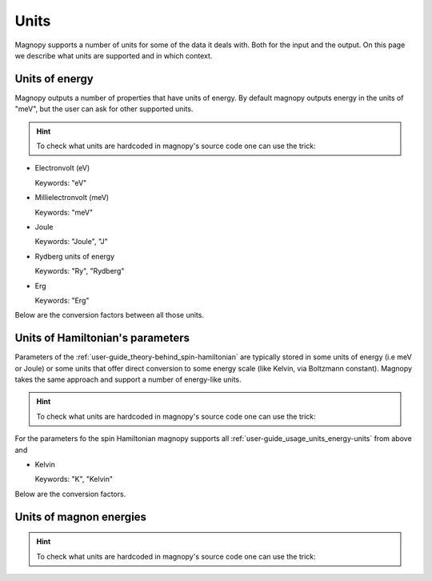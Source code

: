 .. _user-guide_usage_units:

*****
Units
*****


Magnopy supports a number of units for some of the data it deals with. Both for the input
and the output. On this page we describe what units are supported and in which context.

.. _user-guide_usage_units_energy-units:

Units of energy
===============

Magnopy outputs a number of properties that have units of energy. By default magnopy
outputs energy in the units of "meV", but the user can ask for other supported units.

.. hint::
    To check what units are hardcoded in magnopy's source code one can use the trick:

    .. doctest::

        >>> from magnopy._constants._units import _ENERGY_UNITS
        >>> print(list(_ENERGY_UNITS))
        ['ev', 'mev', 'joule', 'j', 'ry', 'rydberg', 'erg']

*   Electronvolt (eV)

    Keywords: "eV"

*   Millielectronvolt (meV)

    Keywords: "meV"

*   Joule

    Keywords: "Joule", "J"

*   Rydberg units of energy

    Keywords: "Ry", "Rydberg"

*   Erg

    Keywords: "Erg"

Below are the conversion factors between all those units.

.. doctest::

    >>> import magnopy
    >>> eV = magnopy.si.ELECTRON_VOLT
    >>> meV = magnopy.si.MILLI * magnopy.si.ELECTRON_VOLT
    >>> Joule = magnopy.si.JOULE
    >>> Rydberg = magnopy.si.RYDBERG_ENERGY
    >>> Erg = magnopy.si.ERG

.. doctest::

    >>> print(f"{eV / meV:.8e} meV in 1 eV")
    1.00000000e+03 meV in 1 eV
    >>> print(f"{eV / Joule:.8e} Joule in 1 eV")
    1.60217663e-19 Joule in 1 eV
    >>> print(f"{eV / Rydberg:.8e} Rydberg in 1 eV")
    7.34986444e-02 Rydberg in 1 eV
    >>> print(f"{eV / Erg:.8e} Erg in eV")
    1.60217663e-12 Erg in eV

.. doctest::

    >>> print(f"{meV / eV:.8e} eV in 1 meV")
    1.00000000e-03 eV in 1 meV
    >>> print(f"{meV / Joule:.8e} Joule in 1 meV")
    1.60217663e-22 Joule in 1 meV
    >>> print(f"{meV / Rydberg:.8e} Rydberg in 1 meV")
    7.34986444e-05 Rydberg in 1 meV
    >>> print(f"{meV / Erg:.8e} Erg in meV")
    1.60217663e-15 Erg in meV


.. doctest::

    >>> print(f"{Joule / eV:.8e} eV in 1 Joule")
    6.24150907e+18 eV in 1 Joule
    >>> print(f"{Joule / meV:.8e} meV in 1 Joule")
    6.24150907e+21 meV in 1 Joule
    >>> print(f"{Joule / Rydberg:.8e} Rydberg in 1 Joule")
    4.58742456e+17 Rydberg in 1 Joule
    >>> print(f"{Joule / Erg:.8e} Erg in Joule")
    1.00000000e+07 Erg in Joule


.. doctest::

    >>> print(f"{Rydberg / eV:.7f} eV in 1 Rydberg")
    13.6056931 eV in 1 Rydberg
    >>> print(f"{Rydberg / meV:.4f} meV in 1 Rydberg")
    13605.6931 meV in 1 Rydberg
    >>> print(f"{Rydberg / Joule:.8e} Joule in 1 Rydberg")
    2.17987236e-18 Joule in 1 Rydberg
    >>> print(f"{Rydberg / Erg:.8e} Erg in Rydberg")
    2.17987236e-11 Erg in Rydberg

.. doctest::

    >>> print(f"{Erg / eV:.8e} eV in 1 Erg")
    6.24150907e+11 eV in 1 Erg
    >>> print(f"{Erg / meV:.8e} meV in 1 Erg")
    6.24150907e+14 meV in 1 Erg
    >>> print(f"{Erg / Joule:.8e} Joule in 1 Erg")
    1.00000000e-07 Joule in 1 Erg
    >>> print(f"{Erg / Rydberg:.8e} Rydberg in 1 Erg")
    4.58742456e+10 Rydberg in 1 Erg


.. _user-guide_usage_units_parameter-units:

Units of Hamiltonian's parameters
=================================

Parameters of the :ref:`user-guide_theory-behind_spin-hamiltonian` are typically stored
in some units of energy (i.e meV or Joule) or some units that offer direct conversion to
some energy scale (like Kelvin, via Boltzmann constant). Magnopy takes the same approach
and support a number of energy-like units.

.. hint::
    To check what units are hardcoded in magnopy's source code one can use the trick:

    .. doctest::

        >>> from magnopy._constants._units import _PARAMETER_UNITS
        >>> print(list(_PARAMETER_UNITS))
        ['ev', 'mev', 'joule', 'j', 'ry', 'rydberg', 'erg', 'k', 'kelvin']

For the parameters fo the spin Hamiltonian magnopy supports all
:ref:`user-guide_usage_units_energy-units` from above and

*   Kelvin

    Keywords: "K", "Kelvin"


Below are the conversion factors.

.. doctest::

    >>> Kelvin = magnopy._constants._units._PARAMETER_UNITS["kelvin"]
    >>> print(f"{Kelvin / eV:.8e} eV in 1 Kelvin")
    8.61733326e-05 eV in 1 Kelvin
    >>> print(f"{Kelvin / meV:.8f} meV in 1 Kelvin")
    0.08617333 meV in 1 Kelvin
    >>> print(f"{Kelvin / Joule:.8e} Joule in 1 Kelvin")
    1.38064900e-23 Joule in 1 Kelvin
    >>> print(f"{Kelvin / Rydberg:.8e} Rydberg in 1 Kelvin")
    6.33362313e-06 Rydberg in 1 Kelvin
    >>> print(f"{Kelvin / Erg:.8e} Erg in 1 Kelvin")
    1.38064900e-16 Erg in 1 Kelvin

.. doctest::

    >>> print(f"{eV / Kelvin:.4f} Kelvin in 1 eV")
    11604.5181 Kelvin in 1 eV
    >>> print(f"{meV / Kelvin:.7f} Kelvin in 1 meV")
    11.6045181 Kelvin in 1 meV
    >>> print(f"{Joule / Kelvin:.8e} Kelvin in 1 Joule")
    7.24297052e+22 Kelvin in 1 Joule
    >>> print(f"{Rydberg / Kelvin:.3f} Kelvin in 1 Rydberg")
    157887.512 Kelvin in 1 Rydberg
    >>> print(f"{Erg / Kelvin:.8e} Kelvin in 1 Erg")
    7.24297052e+15 Kelvin in 1 Erg

.. _user-guide_usage_units_magnon-energy-units:

Units of magnon energies
========================

.. hint::
    To check what units are hardcoded in magnopy's source code one can use the trick:

    .. doctest::

        >>> from magnopy._constants._units import _FREQ_UNITS
        >>> print(list(_FREQ_UNITS))
        ['ev', 'mev', 'joule', 'j', 'ry', 'rydberg', 'erg', 'hertz', 'hz', 'giga-hertz', 'ghz', 'tera-hertz', 'thz']
